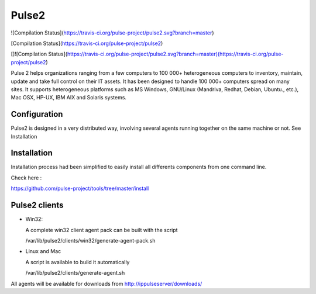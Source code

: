 Pulse2
======


![Compilation Status](https://travis-ci.org/pulse-project/pulse2.svg?branch=master)

[Compilation Status](https://travis-ci.org/pulse-project/pulse2)


[]![Compilation Status](https://travis-ci.org/pulse-project/pulse2.svg?branch=master)(https://travis-ci.org/pulse-project/pulse2)

Pulse 2 helps organizations ranging from a few computers to 100 000+
heterogeneous computers to inventory, maintain, update and take full
control on their IT assets. It has been designed to handle 100 000+
computers spread on many sites.  It supports heterogeneous platforms
such as MS Windows, GNU/Linux (Mandriva, Redhat, Debian, Ubuntu.,
etc.), Mac OSX, HP-UX, IBM AIX and Solaris systems.

Configuration
~~~~~~~~~~~~~

Pulse2 is designed in a very distributed way, involving several agents
running together on the same machine or not. See Installation

Installation
~~~~~~~~~~~~~
Installation process had been simplified to easily install all differents components from one command line.

Check here :

https://github.com/pulse-project/tools/tree/master/install

Pulse2 clients
~~~~~~~~~~~~~~

* Win32:

  A complete win32 client agent pack can be built with the script 
  
  /var/lib/pulse2/clients/win32/generate-agent-pack.sh

* Linux and Mac

  A script is available to build it automatically
  
  /var/lib/pulse2/clients/generate-agent.sh

All agents will be available for downloads from http://ippulseserver/downloads/


